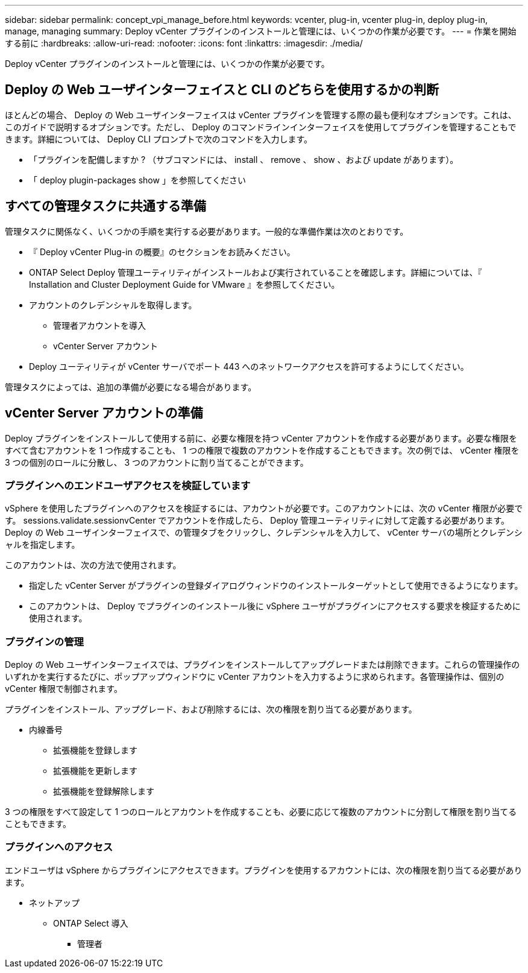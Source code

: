 ---
sidebar: sidebar 
permalink: concept_vpi_manage_before.html 
keywords: vcenter, plug-in, vcenter plug-in, deploy plug-in, manage, managing 
summary: Deploy vCenter プラグインのインストールと管理には、いくつかの作業が必要です。 
---
= 作業を開始する前に
:hardbreaks:
:allow-uri-read: 
:nofooter: 
:icons: font
:linkattrs: 
:imagesdir: ./media/


[role="lead"]
Deploy vCenter プラグインのインストールと管理には、いくつかの作業が必要です。



== Deploy の Web ユーザインターフェイスと CLI のどちらを使用するかの判断

ほとんどの場合、 Deploy の Web ユーザインターフェイスは vCenter プラグインを管理する際の最も便利なオプションです。これは、このガイドで説明するオプションです。ただし、 Deploy のコマンドラインインターフェイスを使用してプラグインを管理することもできます。詳細については、 Deploy CLI プロンプトで次のコマンドを入力します。

* 「プラグインを配備しますか ? （サブコマンドには、 install 、 remove 、 show 、および update があります）。
* 「 deploy plugin-packages show 」を参照してください




== すべての管理タスクに共通する準備

管理タスクに関係なく、いくつかの手順を実行する必要があります。一般的な準備作業は次のとおりです。

* 『 Deploy vCenter Plug-in の概要』のセクションをお読みください。
* ONTAP Select Deploy 管理ユーティリティがインストールおよび実行されていることを確認します。詳細については、『 Installation and Cluster Deployment Guide for VMware 』を参照してください。
* アカウントのクレデンシャルを取得します。
+
** 管理者アカウントを導入
** vCenter Server アカウント


* Deploy ユーティリティが vCenter サーバでポート 443 へのネットワークアクセスを許可するようにしてください。


管理タスクによっては、追加の準備が必要になる場合があります。



== vCenter Server アカウントの準備

Deploy プラグインをインストールして使用する前に、必要な権限を持つ vCenter アカウントを作成する必要があります。必要な権限をすべて含むアカウントを 1 つ作成することも、 1 つの権限で複数のアカウントを作成することもできます。次の例では、 vCenter 権限を 3 つの個別のロールに分散し、 3 つのアカウントに割り当てることができます。



=== プラグインへのエンドユーザアクセスを検証しています

vSphere を使用したプラグインへのアクセスを検証するには、アカウントが必要です。このアカウントには、次の vCenter 権限が必要です。 sessions.validate.sessionvCenter でアカウントを作成したら、 Deploy 管理ユーティリティに対して定義する必要があります。Deploy の Web ユーザインターフェイスで、の管理タブをクリックし、クレデンシャルを入力して、 vCenter サーバの場所とクレデンシャルを指定します。

このアカウントは、次の方法で使用されます。

* 指定した vCenter Server がプラグインの登録ダイアログウィンドウのインストールターゲットとして使用できるようになります。
* このアカウントは、 Deploy でプラグインのインストール後に vSphere ユーザがプラグインにアクセスする要求を検証するために使用されます。




=== プラグインの管理

Deploy の Web ユーザインターフェイスでは、プラグインをインストールしてアップグレードまたは削除できます。これらの管理操作のいずれかを実行するたびに、ポップアップウィンドウに vCenter アカウントを入力するように求められます。各管理操作は、個別の vCenter 権限で制御されます。

プラグインをインストール、アップグレード、および削除するには、次の権限を割り当てる必要があります。

* 内線番号
+
** 拡張機能を登録します
** 拡張機能を更新します
** 拡張機能を登録解除します




3 つの権限をすべて設定して 1 つのロールとアカウントを作成することも、必要に応じて複数のアカウントに分割して権限を割り当てることもできます。



=== プラグインへのアクセス

エンドユーザは vSphere からプラグインにアクセスできます。プラグインを使用するアカウントには、次の権限を割り当てる必要があります。

* ネットアップ
+
** ONTAP Select 導入
+
*** 管理者





